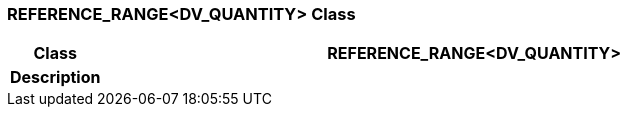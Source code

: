=== REFERENCE_RANGE<DV_QUANTITY> Class

[cols="^1,3,5"]
|===
h|*Class*
2+^h|*REFERENCE_RANGE<DV_QUANTITY>*

h|*Description*
2+a|

|===
